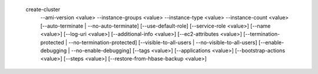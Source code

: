   create-cluster
     --ami-version <value>
     --instance-groups <value>
     --instance-type <value>
     --instance-count <value>
     [--auto-terminate | --no-auto-terminate]
     [--use-default-role]
     [--service-role <value>]
     [--name <value>]
     [--log-uri <value>]
     [--additional-info <value>]
     [--ec2-attributes <value>]
     [--termination-protected | --no-termination-protected]
     [--visible-to-all-users | --no-visible-to-all-users]
     [--enable-debugging | --no-enable-debugging]
     [--tags <value>]
     [--applications <value>]
     [--bootstrap-actions <value>]
     [--steps <value>]
     [--restore-from-hbase-backup <value>]
